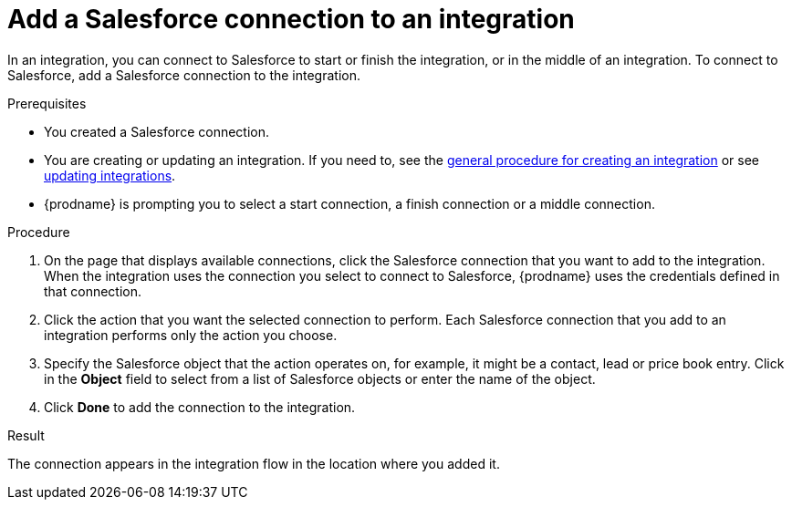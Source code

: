 // This module is included in the following assemblies:
// connecting_to_sf.adoc

[id='adding-sf-connections_{context}']
= Add a Salesforce connection to an integration

In an integration, you can connect to Salesforce to start or finish the
integration, or in the middle of an integration. To connect to Salesforce,
add a Salesforce connection to the integration.

.Prerequisites
* You created a Salesforce connection. 
* You are creating or updating an integration. If you need to, see the 
link:{LinkFuseOnlineIntegrationGuide}#procedure-for-creating-an-integration_create[general procedure for creating an integration]
or see link:{LinkFuseOnlineIntegrationGuide}#updating-integrations_manage[updating integrations].
* {prodname} is prompting you to select a start connection, a
finish connection or a middle connection.

.Procedure

. On the page that displays available connections, click the Salesforce
connection that you want to add to the integration. When the integration
uses the connection you select to connect to Salesforce, {prodname}
uses the credentials defined in that connection.

. Click the action that you want the selected connection to perform.  Each
Salesforce connection
that you add to an integration performs only the action you choose.

. Specify the Salesforce object that the action operates on, for example, it
might be a contact, lead or price book entry. Click in the *Object* field
to select from a list of Salesforce objects or enter the name of the object.

. Click *Done* to add the connection to the integration.

.Result
The connection appears in the integration flow 
in the location where you added it. 
